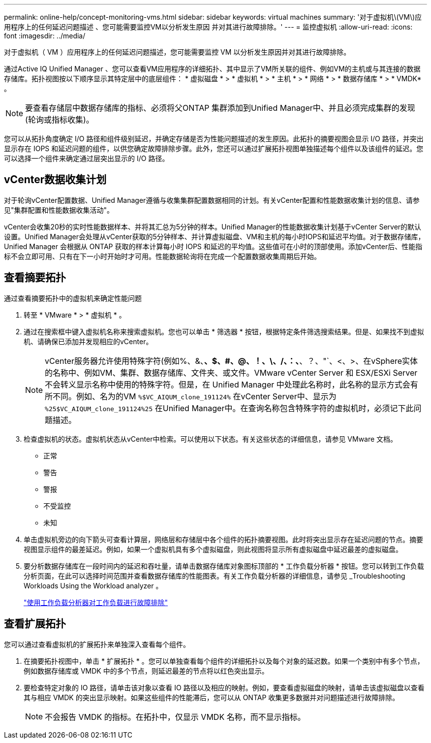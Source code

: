 ---
permalink: online-help/concept-monitoring-vms.html 
sidebar: sidebar 
keywords: virtual machines 
summary: '对于虚拟机\(VM\)应用程序上的任何延迟问题描述 、您可能需要监控VM以分析发生原因 并对其进行故障排除。' 
---
= 监控虚拟机
:allow-uri-read: 
:icons: font
:imagesdir: ../media/


[role="lead"]
对于虚拟机（ VM ）应用程序上的任何延迟问题描述，您可能需要监控 VM 以分析发生原因并对其进行故障排除。

通过Active IQ Unified Manager 、您可以查看VM应用程序的详细拓扑、其中显示了VM所关联的组件、例如VM的主机或与其连接的数据存储库。拓扑视图按以下顺序显示其特定层中的底层组件： * 虚拟磁盘 * > * 虚拟机 * > * 主机 * > * 网络 * > * 数据存储库 * > * VMDK* 。

[NOTE]
====
要查看存储层中数据存储库的指标、必须将父ONTAP 集群添加到Unified Manager中、并且必须完成集群的发现(轮询或指标收集)。

====
您可以从拓扑角度确定 I/O 路径和组件级别延迟，并确定存储是否为性能问题描述的发生原因。此拓扑的摘要视图会显示 I/O 路径，并突出显示存在 IOPS 和延迟问题的组件，以供您确定故障排除步骤。此外，您还可以通过扩展拓扑视图单独描述每个组件以及该组件的延迟。您可以选择一个组件来确定通过层突出显示的 I/O 路径。



== vCenter数据收集计划

对于轮询vCenter配置数据、Unified Manager遵循与收集集群配置数据相同的计划。有关vCenter配置和性能数据收集计划的信息、请参见"集群配置和性能数据收集活动"。

vCenter会收集20秒的实时性能数据样本、并将其汇总为5分钟的样本。Unified Manager的性能数据收集计划基于vCenter Server的默认设置。Unified Manager会处理从vCenter获取的5分钟样本、并计算虚拟磁盘、VM和主机的每小时IOPS和延迟平均值。对于数据存储库， Unified Manager 会根据从 ONTAP 获取的样本计算每小时 IOPS 和延迟的平均值。这些值可在小时的顶部使用。添加vCenter后、性能指标不会立即可用、只有在下一小时开始时才可用。性能数据轮询将在完成一个配置数据收集周期后开始。



== 查看摘要拓扑

通过查看摘要拓扑中的虚拟机来确定性能问题

. 转至 * VMware * > * 虚拟机 * 。
. 通过在搜索框中键入虚拟机名称来搜索虚拟机。您也可以单击 * 筛选器 * 按钮，根据特定条件筛选搜索结果。但是、如果找不到虚拟机、请确保已添加并发现相应的vCenter。
+
[NOTE]
====
vCenter服务器允许使用特殊字符(例如%、&、*、$、#、@、！、\、/、：、*、？、"`、<、>、在vSphere实体的名称中、例如VM、集群、数据存储库、文件夹、或文件。VMware vCenter Server 和 ESX/ESXi Server 不会转义显示名称中使用的特殊字符。但是，在 Unified Manager 中处理此名称时，此名称的显示方式会有所不同。例如、名为的VM `%$VC_AIQUM_clone_191124%` 在vCenter Server中、显示为 `%25$VC_AIQUM_clone_191124%25` 在Unified Manager中。在查询名称包含特殊字符的虚拟机时，必须记下此问题描述。

====
. 检查虚拟机的状态。虚拟机状态从vCenter中检索。可以使用以下状态。有关这些状态的详细信息，请参见 VMware 文档。
+
** 正常
** 警告
** 警报
** 不受监控
** 未知


. 单击虚拟机旁边的向下箭头可查看计算层，网络层和存储层中各个组件的拓扑摘要视图。此时将突出显示存在延迟问题的节点。摘要视图显示组件的最差延迟。例如，如果一个虚拟机具有多个虚拟磁盘，则此视图将显示所有虚拟磁盘中延迟最差的虚拟磁盘。
. 要分析数据存储库在一段时间内的延迟和吞吐量，请单击数据存储库对象图标顶部的 * 工作负载分析器 * 按钮。您可以转到工作负载分析页面，在此可以选择时间范围并查看数据存储库的性能图表。有关工作负载分析器的详细信息，请参见 _Troubleshooting Workloads Using the Workload analyzer 。
+
link:concept-troubleshooting-workloads-using-the-workload-analyzer.html["使用工作负载分析器对工作负载进行故障排除"]





== 查看扩展拓扑

您可以通过查看虚拟机的扩展拓扑来单独深入查看每个组件。

. 在摘要拓扑视图中，单击 * 扩展拓扑 * 。您可以单独查看每个组件的详细拓扑以及每个对象的延迟数。如果一个类别中有多个节点，例如数据存储库或 VMDK 中的多个节点，则延迟最差的节点将以红色突出显示。
. 要检查特定对象的 IO 路径，请单击该对象以查看 IO 路径以及相应的映射。例如，要查看虚拟磁盘的映射，请单击该虚拟磁盘以查看其与相应 VMDK 的突出显示映射。如果这些组件的性能滞后，您可以从 ONTAP 收集更多数据并对问题描述进行故障排除。
+
[NOTE]
====
不会报告 VMDK 的指标。在拓扑中，仅显示 VMDK 名称，而不显示指标。

====

